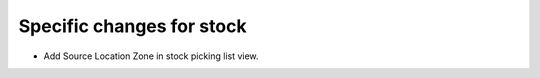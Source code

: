 Specific changes for stock
----------------------------

* Add Source Location Zone in stock picking list  view.
